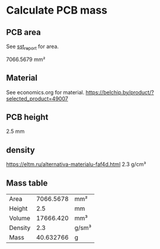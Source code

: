 * Calculate PCB mass
** PCB area
See [[file:~/Projects/SST/pcb/sst_report.txt][sst_report]] for area.

7066.5679 mm²
** Material
See economics.org for material.
https://belchip.by/product/?selected_product=49007
** PCB height
2.5 mm

** density
https://eltm.ru/alternativa-materialu-faf4d.html
2.3 g/сm³

** Mass table
#+NAME: PCB_mass
| Area    | 7066.5678 | mm²   |
| Height  |       2.5 | mm    |
| Volume  | 17666.420 | mm³   |
| Density |       2.3 | g/sm³ |
| Mass    | 40.632766 | g     |
#+TBLFM: @3$2=@1*@2::@5$2=@4*@3 / 1000
